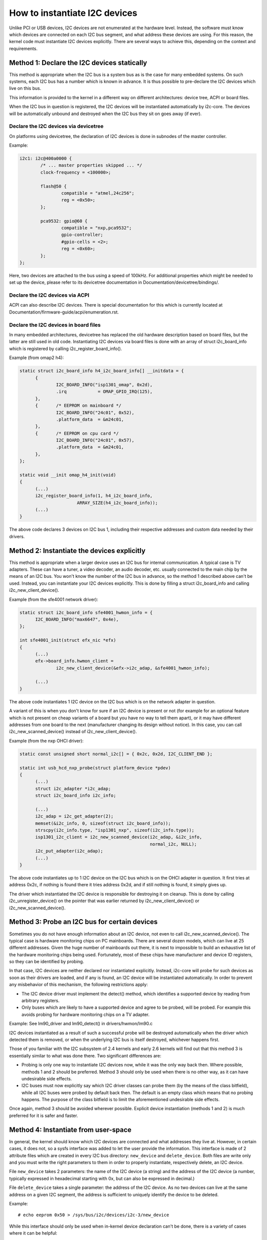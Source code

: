 ==============================
How to instantiate I2C devices
==============================

Unlike PCI or USB devices, I2C devices are not enumerated at the hardware
level. Instead, the software must know which devices are connected on each
I2C bus segment, and what address these devices are using. For this
reason, the kernel code must instantiate I2C devices explicitly. There are
several ways to achieve this, depending on the context and requirements.


Method 1: Declare the I2C devices statically
--------------------------------------------

This method is appropriate when the I2C bus is a system bus as is the case
for many embedded systems. On such systems, each I2C bus has a number which
is known in advance. It is thus possible to pre-declare the I2C devices
which live on this bus.

This information is provided to the kernel in a different way on different
architectures: device tree, ACPI or board files.

When the I2C bus in question is registered, the I2C devices will be
instantiated automatically by i2c-core. The devices will be automatically
unbound and destroyed when the I2C bus they sit on goes away (if ever).


Declare the I2C devices via devicetree
^^^^^^^^^^^^^^^^^^^^^^^^^^^^^^^^^^^^^^

On platforms using devicetree, the declaration of I2C devices is done in
subnodes of the master controller.

Example:

.. code-block:: dts

	i2c1: i2c@400a0000 {
		/* ... master properties skipped ... */
		clock-frequency = <100000>;

		flash@50 {
			compatible = "atmel,24c256";
			reg = <0x50>;
		};

		pca9532: gpio@60 {
			compatible = "nxp,pca9532";
			gpio-controller;
			#gpio-cells = <2>;
			reg = <0x60>;
		};
	};

Here, two devices are attached to the bus using a speed of 100kHz. For
additional properties which might be needed to set up the device, please refer
to its devicetree documentation in Documentation/devicetree/bindings/.


Declare the I2C devices via ACPI
^^^^^^^^^^^^^^^^^^^^^^^^^^^^^^^^

ACPI can also describe I2C devices. There is special documentation for this
which is currently located at Documentation/firmware-guide/acpi/enumeration.rst.


Declare the I2C devices in board files
^^^^^^^^^^^^^^^^^^^^^^^^^^^^^^^^^^^^^^

In many embedded architectures, devicetree has replaced the old hardware
description based on board files, but the latter are still used in old
code. Instantiating I2C devices via board files is done with an array of
struct i2c_board_info which is registered by calling
i2c_register_board_info().

Example (from omap2 h4):

.. code-block:: c

  static struct i2c_board_info h4_i2c_board_info[] __initdata = {
	{
		I2C_BOARD_INFO("isp1301_omap", 0x2d),
		.irq		= OMAP_GPIO_IRQ(125),
	},
	{	/* EEPROM on mainboard */
		I2C_BOARD_INFO("24c01", 0x52),
		.platform_data	= &m24c01,
	},
	{	/* EEPROM on cpu card */
		I2C_BOARD_INFO("24c01", 0x57),
		.platform_data	= &m24c01,
	},
  };

  static void __init omap_h4_init(void)
  {
	(...)
	i2c_register_board_info(1, h4_i2c_board_info,
			ARRAY_SIZE(h4_i2c_board_info));
	(...)
  }

The above code declares 3 devices on I2C bus 1, including their respective
addresses and custom data needed by their drivers.


Method 2: Instantiate the devices explicitly
--------------------------------------------

This method is appropriate when a larger device uses an I2C bus for
internal communication. A typical case is TV adapters. These can have a
tuner, a video decoder, an audio decoder, etc. usually connected to the
main chip by the means of an I2C bus. You won't know the number of the I2C
bus in advance, so the method 1 described above can't be used. Instead,
you can instantiate your I2C devices explicitly. This is done by filling
a struct i2c_board_info and calling i2c_new_client_device().

Example (from the sfe4001 network driver):

.. code-block:: c

  static struct i2c_board_info sfe4001_hwmon_info = {
	I2C_BOARD_INFO("max6647", 0x4e),
  };

  int sfe4001_init(struct efx_nic *efx)
  {
	(...)
	efx->board_info.hwmon_client =
		i2c_new_client_device(&efx->i2c_adap, &sfe4001_hwmon_info);

	(...)
  }

The above code instantiates 1 I2C device on the I2C bus which is on the
network adapter in question.

A variant of this is when you don't know for sure if an I2C device is
present or not (for example for an optional feature which is not present
on cheap variants of a board but you have no way to tell them apart), or
it may have different addresses from one board to the next (manufacturer
changing its design without notice). In this case, you can call
i2c_new_scanned_device() instead of i2c_new_client_device().

Example (from the nxp OHCI driver):

.. code-block:: c

  static const unsigned short normal_i2c[] = { 0x2c, 0x2d, I2C_CLIENT_END };

  static int usb_hcd_nxp_probe(struct platform_device *pdev)
  {
	(...)
	struct i2c_adapter *i2c_adap;
	struct i2c_board_info i2c_info;

	(...)
	i2c_adap = i2c_get_adapter(2);
	memset(&i2c_info, 0, sizeof(struct i2c_board_info));
	strscpy(i2c_info.type, "isp1301_nxp", sizeof(i2c_info.type));
	isp1301_i2c_client = i2c_new_scanned_device(i2c_adap, &i2c_info,
						    normal_i2c, NULL);
	i2c_put_adapter(i2c_adap);
	(...)
  }

The above code instantiates up to 1 I2C device on the I2C bus which is on
the OHCI adapter in question. It first tries at address 0x2c, if nothing
is found there it tries address 0x2d, and if still nothing is found, it
simply gives up.

The driver which instantiated the I2C device is responsible for destroying
it on cleanup. This is done by calling i2c_unregister_device() on the
pointer that was earlier returned by i2c_new_client_device() or
i2c_new_scanned_device().


Method 3: Probe an I2C bus for certain devices
----------------------------------------------

Sometimes you do not have enough information about an I2C device, not even
to call i2c_new_scanned_device(). The typical case is hardware monitoring
chips on PC mainboards. There are several dozen models, which can live
at 25 different addresses. Given the huge number of mainboards out there,
it is next to impossible to build an exhaustive list of the hardware
monitoring chips being used. Fortunately, most of these chips have
manufacturer and device ID registers, so they can be identified by
probing.

In that case, I2C devices are neither declared nor instantiated
explicitly. Instead, i2c-core will probe for such devices as soon as their
drivers are loaded, and if any is found, an I2C device will be
instantiated automatically. In order to prevent any misbehavior of this
mechanism, the following restrictions apply:

* The I2C device driver must implement the detect() method, which
  identifies a supported device by reading from arbitrary registers.
* Only buses which are likely to have a supported device and agree to be
  probed, will be probed. For example this avoids probing for hardware
  monitoring chips on a TV adapter.

Example:
See lm90_driver and lm90_detect() in drivers/hwmon/lm90.c

I2C devices instantiated as a result of such a successful probe will be
destroyed automatically when the driver which detected them is removed,
or when the underlying I2C bus is itself destroyed, whichever happens
first.

Those of you familiar with the I2C subsystem of 2.4 kernels and early 2.6
kernels will find out that this method 3 is essentially similar to what
was done there. Two significant differences are:

* Probing is only one way to instantiate I2C devices now, while it was the
  only way back then. Where possible, methods 1 and 2 should be preferred.
  Method 3 should only be used when there is no other way, as it can have
  undesirable side effects.
* I2C buses must now explicitly say which I2C driver classes can probe
  them (by the means of the class bitfield), while all I2C buses were
  probed by default back then. The default is an empty class which means
  that no probing happens. The purpose of the class bitfield is to limit
  the aforementioned undesirable side effects.

Once again, method 3 should be avoided wherever possible. Explicit device
instantiation (methods 1 and 2) is much preferred for it is safer and
faster.


Method 4: Instantiate from user-space
-------------------------------------

In general, the kernel should know which I2C devices are connected and
what addresses they live at. However, in certain cases, it does not, so a
sysfs interface was added to let the user provide the information. This
interface is made of 2 attribute files which are created in every I2C bus
directory: ``new_device`` and ``delete_device``. Both files are write
only and you must write the right parameters to them in order to properly
instantiate, respectively delete, an I2C device.

File ``new_device`` takes 2 parameters: the name of the I2C device (a
string) and the address of the I2C device (a number, typically expressed
in hexadecimal starting with 0x, but can also be expressed in decimal.)

File ``delete_device`` takes a single parameter: the address of the I2C
device. As no two devices can live at the same address on a given I2C
segment, the address is sufficient to uniquely identify the device to be
deleted.

Example::

  # echo eeprom 0x50 > /sys/bus/i2c/devices/i2c-3/new_device

While this interface should only be used when in-kernel device declaration
can't be done, there is a variety of cases where it can be helpful:

* The I2C driver usually detects devices (method 3 above) but the bus
  segment your device lives on doesn't have the proper class bit set and
  thus detection doesn't trigger.
* The I2C driver usually detects devices, but your device lives at an
  unexpected address.
* The I2C driver usually detects devices, but your device is not detected,
  either because the detection routine is too strict, or because your
  device is not officially supported yet but you know it is compatible.
* You are developing a driver on a test board, where you soldered the I2C
  device yourself.

This interface is a replacement for the force_* module parameters some I2C
drivers implement. Being implemented in i2c-core rather than in each
device driver individually, it is much more efficient, and also has the
advantage that you do not have to reload the driver to change a setting.
You can also instantiate the device before the driver is loaded or even
available, and you don't need to know what driver the device needs.
